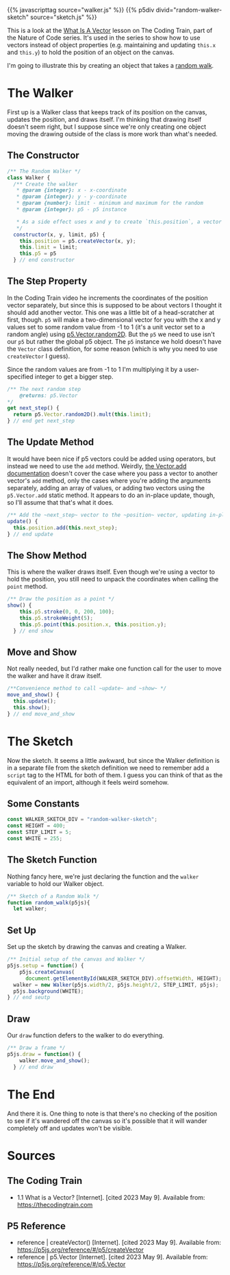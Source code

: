 #+BEGIN_COMMENT
.. title: A Random Walk(er)
.. slug: a-random-walker
.. date: 2023-05-09 13:07:44 UTC-07:00
.. tags: p5,nature of code
.. category: P5
.. link: 
.. description: A random walk with p5. 
.. type: text
.. status: 
.. updated: 
.. template: p5.tmpl
#+END_COMMENT

{{% javascripttag source="walker.js" %}}
{{% p5div divid="random-walker-sketch" source="sketch.js" %}}

This is a look at the [[https://thecodingtrain.com/tracks/the-nature-of-code-2/noc/1-vectors/1-what-is-a-vector][What Is A Vector]] lesson on The Coding Train, part of the Nature of Code series. It's used in the series to show how to use vectors instead of object properties (e.g. maintaining and updating ~this.x~ and ~this.y~) to hold the position of an object on the canvas.

I'm going to illustrate this by creating an object that takes a [[https://en.wikipedia.org/wiki/Random_walk?useskin=vector][random walk]].

* The Walker

First up is a Walker class that keeps track of its position on the canvas, updates the position, and draws itself. I'm thinking that drawing itself doesn't seem right, but I suppose since we're only creating one object moving the drawing outside of the class is more work than what's needed.


#+begin_src js :tangle ../files/posts/a-random-walker/walker.js :exports none
<<walker-constructor>>

  <<walker-step>>

  <<walker-update>>

  <<walker-show>>

  <<walker-move-and-show>>
} // end Walker
#+end_src

** The Constructor
#+begin_src js :noweb-ref walker-constructor
/** The Random Walker */
class Walker {
  /** Create the walker
   ,* @param {integer}: x - x-coordinate
   ,* @param {integer}: y - y-coordinate
   ,* @param {number}: limit - minimum and maximum for the random
   ,* @param {integer}: p5 - p5 instance

   ,* As a side effect uses x and y to create `this.position`, a vector
   ,*/
  constructor(x, y, limit, p5) {
    this.position = p5.createVector(x, y);
    this.limit = limit;
    this.p5 = p5
  } // end constructor
#+end_src

** The Step Property

In the Coding Train video he increments the coordinates of the position vector separately, but since this is supposed to be about vectors I thought it should add another vector. This one was a little bit of a head-scratcher at first, though. ~p5~ will make a two-dimensional vector for you with the x and y values set to some random value from -1 to 1 (it's a unit vector set to a random angle) using [[https://p5js.org/reference/#/p5.Vector/random2D][p5.Vector.random2D]]. But the ~p5~ we need to use isn't our ~p5~ but rather the global p5 object. The ~p5~ instance we hold doesn't have the ~Vector~ class definition, for some reason (which is why you need to use ~createVector~ I guess).

Since the random values are from -1 to 1 I'm multiplying it by a user-specified integer to get a bigger step.

#+begin_src js :noweb-ref walker-step
/** The next random step
    @returns: p5.Vector
,*/
get next_step() {
  return p5.Vector.random2D().mult(this.limit);
} // end get next_step
#+end_src

** The Update Method
It would have been nice if p5 vectors could be added using operators, but instead we need to use the ~add~ method. Weirdly, [[https://p5js.org/reference/#/p5.Vector/add][the Vector.add documentation]] doesn't cover the case where you pass a vector to another vector's ~add~ method, only the cases where you're adding the arguments separately, adding an array of values, or adding two vectors using the ~p5.Vector.add~  static method. It appears to do an in-place update, though, so I'll assume that that's what it does.

#+begin_src js :noweb-ref walker-update
/** Add the ~next_step~ vector to the ~position~ vector, updating in-place */
update() {
  this.position.add(this.next_step);
} // end update

#+end_src

** The Show Method
This is where the walker draws itself. Even though we're using a vector to hold the position, you still need to unpack the coordinates when calling the ~point~ method.

#+begin_src js :noweb-ref walker-show
/** Draw the position as a point */
show() {
    this.p5.stroke(0, 0, 200, 100);
    this.p5.strokeWeight(5);
    this.p5.point(this.position.x, this.position.y);
  } // end show
#+end_src

** Move and Show

Not really needed, but I'd rather make one function call for the user to move the walker and have it draw itself.

#+begin_src js :noweb-ref walker-move-and-show
/**Convenience method to call ~update~ and ~show~ */
move_and_show() {
  this.update();
  this.show();
} // end move_and_show
#+end_src
* The Sketch
Now the sketch. It seems a little awkward, but since the Walker definition is in a separate file from the sketch definition we need to remember add a ~script~ tag to the HTML for both of them. I guess you can think of that as the equivalent of an import, although it feels weird somehow.

#+begin_src js :tangle ../files/posts/a-random-walker/sketch.js :exports none
<<random-walk-sketch-constants>>

<<random-walk-sketch-function>>

  <<random-walk-sketch-setup>> 

  <<random-walk-sketch-draw>>
} // end random_walk

new p5(random_walk, WALKER_SKETCH_DIV);
#+end_src

** Some Constants
#+begin_src js :noweb-ref random-walk-sketch-constants
const WALKER_SKETCH_DIV = "random-walker-sketch";
const HEIGHT = 400;
const STEP_LIMIT = 5;
const WHITE = 255;
#+end_src

** The Sketch Function
Nothing fancy here, we're just declaring the function and the ~walker~ variable to hold our Walker object.

#+begin_src js :noweb-ref random-walk-sketch-function
/** Sketch of a Random Walk */
function random_walk(p5js){
  let walker;
#+end_src

** Set Up
Set up the sketch by drawing the canvas and creating a Walker.

#+begin_src js :noweb-ref random-walk-sketch-setup
/** Initial setup of the canvas and Walker */
p5js.setup = function() {
    p5js.createCanvas(
      document.getElementById(WALKER_SKETCH_DIV).offsetWidth, HEIGHT);
  walker = new Walker(p5js.width/2, p5js.height/2, STEP_LIMIT, p5js);
  p5js.background(WHITE);
} // end seutp
#+end_src

** Draw
Our ~draw~ function defers to the walker to do everything.

#+begin_src js :noweb-ref random-walk-sketch-draw
/** Draw a frame */
p5js.draw = function() {
    walker.move_and_show();
  } // end draw
#+end_src

* The End

And there it is. One thing to note is that there's no checking of the position to see if it's wandered off the canvas so it's possible that it will wander completely off and updates won't be visible.

* Sources
** The Coding Train
- 1.1 What is a Vector? [Internet]. [cited 2023 May 9]. Available from: https://thecodingtrain.com

** P5 Reference
- reference | createVector() [Internet]. [cited 2023 May 9]. Available from: https://p5js.org/reference/#/p5/createVector
- reference | p5.Vector [Internet]. [cited 2023 May 9]. Available from: https://p5js.org/reference/#/p5.Vector
